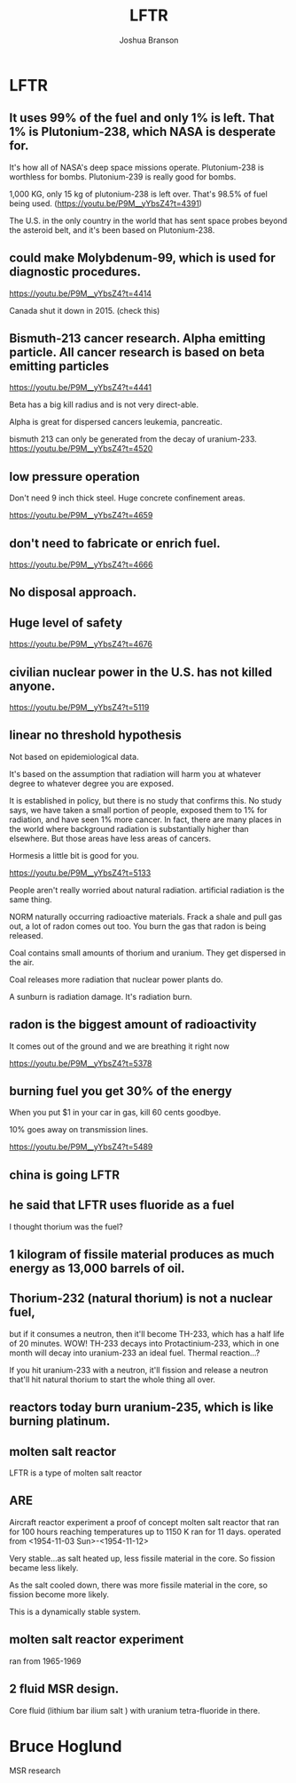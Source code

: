 #+AUTHOR:Joshua Branson
#+TITLE: LFTR
#+LATEX_HEADER: \usepackage{lmodern}
#+LATEX_HEADER: \usepackage[QX]{fontenc}
#+OPTIONS: H:10 toc:nil

* LFTR
** It uses 99% of the fuel and only 1% is left.  That 1% is Plutonium-238, which NASA is desperate for.
It's how all of NASA's deep space missions operate.  Plutonium-238 is worthless for bombs.  Plutonium-239 is really good for bombs.

1,000 KG,  only 15 kg of plutonium-238 is left over.  That's 98.5% of fuel being used.  (https://youtu.be/P9M__yYbsZ4?t=4391)

The U.S. in the only country in the world that has sent space probes beyond the asteroid belt, and it's been based on
Plutonium-238.
** could make Molybdenum-99, which is used for diagnostic procedures.
https://youtu.be/P9M__yYbsZ4?t=4414

Canada shut it down in 2015.  (check this)
** Bismuth-213 cancer research.  Alpha emitting particle.  All cancer research is based on beta emitting particles
https://youtu.be/P9M__yYbsZ4?t=4441

Beta has a big kill radius and is not very direct-able.


Alpha is great for dispersed cancers leukemia, pancreatic.

bismuth 213 can only be generated from the decay of uranium-233.  https://youtu.be/P9M__yYbsZ4?t=4520
** low pressure operation
Don't need 9 inch thick steel.  Huge concrete confinement areas.

https://youtu.be/P9M__yYbsZ4?t=4659
** don't need to fabricate or enrich fuel.
https://youtu.be/P9M__yYbsZ4?t=4666
** No disposal approach.
** Huge level of safety


https://youtu.be/P9M__yYbsZ4?t=4676
** civilian nuclear power in the U.S.  has not killed anyone.
https://youtu.be/P9M__yYbsZ4?t=5119
** linear no threshold hypothesis

Not based on epidemiological data.

It's based on the assumption that radiation will harm you at whatever degree to whatever degree you are exposed.

It is established in policy, but there is no study that confirms this.  No study says, we have taken a small portion of people, exposed them to 1% for radiation, and have seen 1% more cancer.  In fact, there are many places in the world where background radiation is substantially higher than elsewhere.  But those areas have less areas of cancers.

Hormesis a little bit is good for you.


https://youtu.be/P9M__yYbsZ4?t=5133

People aren't really worried about natural radiation.  artificial radiation is the same thing.

NORM naturally occurring radioactive materials. Frack a shale and pull gas out, a lot of radon comes out too.  You burn the gas that radon is being released.

Coal contains small amounts of thorium and uranium.  They get dispersed in the air.

Coal releases more radiation that nuclear power plants do.

A sunburn is radiation damage.  It's radiation burn.
** radon is the biggest amount of radioactivity
It comes out of the ground and we are breathing it right now

https://youtu.be/P9M__yYbsZ4?t=5378
** burning fuel you get 30% of the energy
When you put $1 in your car in gas, kill 60 cents goodbye.

10% goes away on transmission lines.

https://youtu.be/P9M__yYbsZ4?t=5489
** china is going LFTR
** he said that LFTR uses fluoride as a fuel
I thought thorium was the fuel?
** 1 kilogram of fissile material produces as much energy as 13,000 barrels of oil.
** Thorium-232 (natural thorium) is not a nuclear fuel,
but if it consumes a neutron, then it'll become TH-233, which has a half life of 20 minutes. WOW!
TH-233 decays into Protactinium-233, which in one month will decay into uranium-233 an ideal fuel.
Thermal reaction...?

If you hit uranium-233 with a neutron, it'll fission and release a neutron that'll hit natural thorium
to start the whole thing all over.
** reactors today burn uranium-235, which is like burning platinum.
** molten salt reactor
LFTR is a type of molten salt reactor
** ARE
Aircraft reactor experiment
a proof of concept molten salt reactor that ran for 100 hours reaching temperatures up to 1150 K
ran for 11 days.
operated from <1954-11-03 Sun>-<1954-11-12>

Very stable...as salt heated up, less fissile material in the core.  So fission became less likely.

As the salt cooled down, there was more fissile material in the core, so fission become more likely.

This is a dynamically stable system.
** molten salt reactor experiment
ran from 1965-1969
** 2 fluid MSR design.
Core fluid (lithium bar ilium salt ) with uranium tetra-fluoride in there.


* Bruce Hoglund
MSR research
